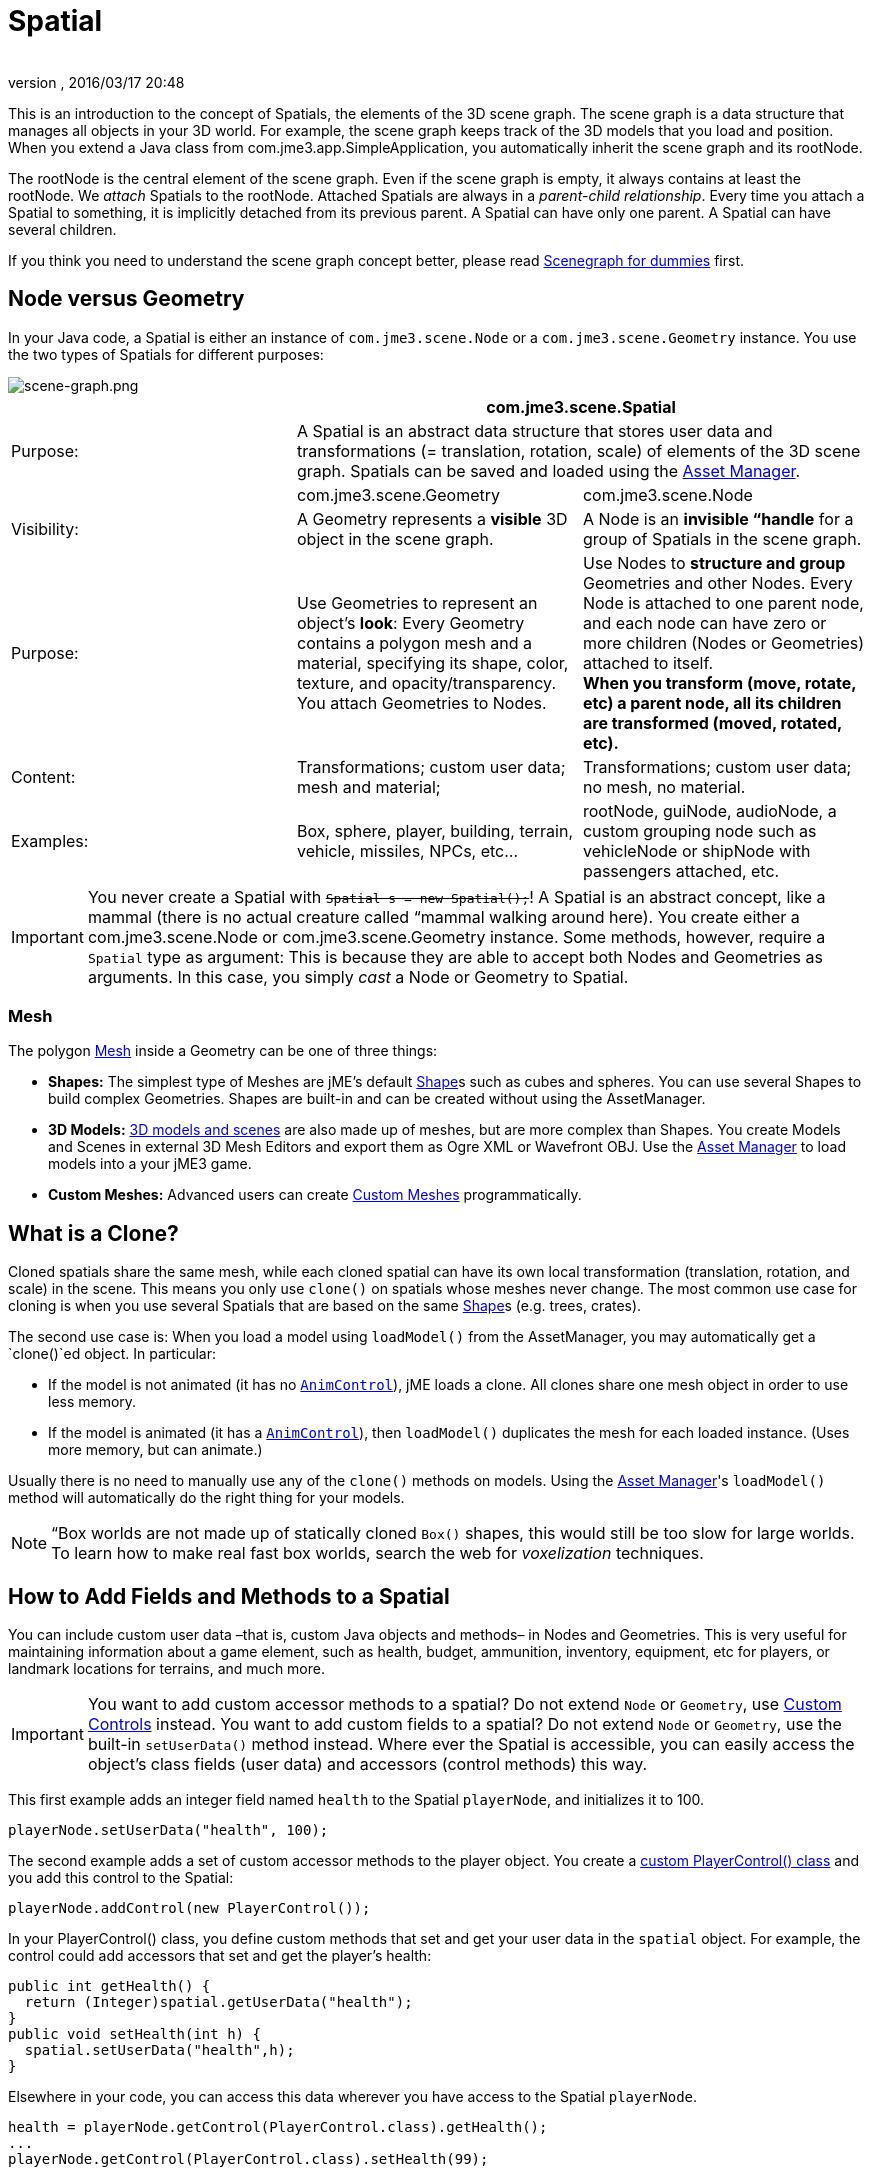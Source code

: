 = Spatial
:author: 
:revnumber: 
:revdate: 2016/03/17 20:48
:keywords: spatial, node, mesh, geometry, scenegraph
:relfileprefix: ../../
:imagesdir: ../..
ifdef::env-github,env-browser[:outfilesuffix: .adoc]


This is an introduction to the concept of Spatials, the elements of the 3D scene graph. The scene graph is a data structure that manages all objects in your 3D world. For example, the scene graph keeps track of the 3D models that you load and position. When you extend a Java class from com.jme3.app.SimpleApplication, you automatically inherit the scene graph and its rootNode. 


The rootNode is the central element of the scene graph. Even if the scene graph is empty, it always contains at least the rootNode. We _attach_ Spatials to the rootNode. Attached Spatials are always in a _parent-child relationship_. Every time you attach a Spatial to something, it is implicitly detached from its previous parent. A Spatial can have only one parent. A Spatial can have several children.


If you think you need to understand the scene graph concept better, please read <<jme3/scenegraph_for_dummies#,Scenegraph for dummies>> first.



== Node versus Geometry

In your Java code, a Spatial is either an instance of `com.jme3.scene.Node` or a `com.jme3.scene.Geometry` instance. You use the two types of Spatials for different purposes:



image::jme3/intermediate/scene-graph.png[scene-graph.png,with="",height="",align="center"]


[cols="3", options="header"]
|===

a| 
2+a|com.jme3.scene.Spatial 

a| Purpose: 
2+a| A Spatial is an abstract data structure that stores user data and transformations (= translation, rotation, scale) of elements of the 3D scene graph. Spatials can be saved and loaded using the <<jme3/advanced/asset_manager#,Asset Manager>>. 

<a|  
a| com.jme3.scene.Geometry 
a| com.jme3.scene.Node 

a| Visibility: 
a| A Geometry represents a *visible* 3D object in the scene graph. 
a| A Node is an *invisible “handle* for a group of Spatials in the scene graph. 

<a| Purpose:    
a| Use Geometries to represent an object's *look*: Every Geometry contains a polygon mesh and a material, specifying its shape, color, texture, and opacity/transparency. +
You attach Geometries to Nodes. 
a| Use Nodes to *structure and group* Geometries and other Nodes. Every Node is attached to one parent node, and each node can have zero or more children (Nodes or Geometries) attached to itself. +
*When you transform (move, rotate, etc) a parent node, all its children are transformed (moved, rotated, etc).* 

<a| Content:    
<a| Transformations; custom user data; +
mesh and material;  
a| Transformations; custom user data; +
no mesh, no material.

<a| Examples:   
a| Box, sphere, player, building, terrain, vehicle, missiles, NPCs, etc… 
a| rootNode, guiNode, audioNode, a custom grouping node such as vehicleNode or shipNode with passengers attached, etc. 

|===


[IMPORTANT]
====
You never create a Spatial with `+++<strike>Spatial s = new Spatial();</strike>+++`! A Spatial is an abstract concept, like a mammal (there is no actual creature called “mammal walking around here). You create either a com.jme3.scene.Node or com.jme3.scene.Geometry instance. Some methods, however, require a `Spatial` type as argument: This is because they are able to accept both Nodes and Geometries as arguments. In this case, you simply _cast_ a Node or Geometry to Spatial.
====




=== Mesh

The polygon <<jme3/advanced/mesh#,Mesh>> inside a Geometry can be one of three things:


*  *Shapes:* The simplest type of Meshes are jME's default <<jme3/advanced/shape#,Shape>>s such as cubes and spheres. You can use several Shapes to build complex Geometries. Shapes are built-in and can be created without using the AssetManager.
*  *3D Models:* <<jme3/advanced/3d_models#,3D models and scenes>> are also made up of meshes, but are more complex than Shapes. You create Models and Scenes in external 3D Mesh Editors and export them as Ogre XML or Wavefront OBJ. Use the <<jme3/advanced/asset_manager#,Asset Manager>> to load models into a your jME3 game.
*  *Custom Meshes:* Advanced users can create <<jme3/advanced/custom_meshes#,Custom Meshes>> programmatically.


== What is a Clone?

Cloned spatials share the same mesh, while each cloned spatial can have its own local transformation (translation, rotation, and scale) in the scene. This means you only use `clone()` on spatials whose meshes never change. The most common use case for cloning is when you use several Spatials that are based on the same <<jme3/advanced/shape#,Shape>>s (e.g. trees, crates). 


The second use case is: When you load a model using `loadModel()` from the AssetManager, you may automatically get a `clone()`ed object. In particular:


*  If the model is not animated (it has no `<<jme3/advanced/animation#,AnimControl>>`), jME loads a clone. All clones share one mesh object in order to use less memory.
*  If the model is animated (it has a `<<jme3/advanced/animation#,AnimControl>>`), then `loadModel()` duplicates the mesh for each loaded instance. (Uses more memory, but can animate.)

Usually there is no need to manually use any of the `clone()` methods on models. Using the <<jme3/advanced/asset_manager#,Asset Manager>>'s `loadModel()` method will automatically do the right thing for your models.



[NOTE]
====
“Box worlds are not made up of statically cloned `Box()` shapes, this would still be too slow for large worlds. To learn how to make real fast box worlds, search the web for _voxelization_ techniques.
====




== How to Add Fields and Methods to a Spatial

You can include custom user data –that is, custom Java objects and methods– in Nodes and Geometries. This is very useful for maintaining information about a game element, such as health, budget, ammunition, inventory, equipment, etc for players, or landmark locations for terrains, and much more. 



[IMPORTANT]
====
You want to add custom accessor methods to a spatial? Do not extend `Node` or `Geometry`, use <<jme3/advanced/custom_controls#,Custom Controls>> instead. You want to add custom fields to a spatial? Do not extend `Node` or `Geometry`, use the built-in `setUserData()` method instead. Where ever the Spatial is accessible, you can easily access the object's class fields (user data) and accessors (control methods) this way. 
====



This first example adds an integer field named `health` to the Spatial `playerNode`, and initializes it to 100.


[source,java]
----
playerNode.setUserData("health", 100);
----

The second example adds a set of custom accessor methods to the player object. You create a <<jme3/advanced/custom_controls#,custom PlayerControl() class>> and you add this control to the Spatial:


[source,java]
----
playerNode.addControl(new PlayerControl());
----

In your PlayerControl() class, you define custom methods that set and get your user data in the `spatial` object. For example, the control could add accessors that set and get the player's health:


[source,java]
----

public int getHealth() {
  return (Integer)spatial.getUserData("health");
}
public void setHealth(int h) {
  spatial.setUserData("health",h);
}

----

Elsewhere in your code, you can access this data wherever you have access to the Spatial `playerNode`. 


[source,java]
----

health = playerNode.getControl(PlayerControl.class).getHealth();
...
playerNode.getControl(PlayerControl.class).setHealth(99);

----

*  You can add as many data objects (of String, Boolean, Integer, Float, Array types) to a Spatial as you want. Just make sure to label them with unique case-sensitive strings (`health`, `Inventory`, `equipment`, etc). 
*  The saved data can even be a custom Java object if you make the custom Java class <<jme3/advanced/save_and_load#custom_savable_class,implement the Savable interface>>! 
*  When you save a Spatial as a .j3o file, the custom data is saved, too, and all Savables are restored the next time you load the .j3o! 

This is how you list all data keys that are already defined for one Spatial:


[source,java]
----
for(String key : spatial.getUserDataKeys()){
    System.out.println(spatial.getName()+"'s keys: "+key);
}
----


== How to Access a Named Sub-Mesh

Often after you load a scene or model, you need to access a part of it as an individual Geometry in the scene graph. Maybe you want to swap a character's weapon, or you want to play a door-opening animation. First you need to know the unique name of the sub-mesh.


.  Open the model in a 3D mesh editor, or in the jMonkeyEngine SDK's Scene Composer. 
.  Find out the existing names of sub-meshes in the model.
.  Assign unique names to sub-meshes in the model if neccessary.

In the following example, the Node `house` is the loaded model. The sub-meshes in the Node are called its children. The String, here `door 12`, is the name of the mesh that you are searching. 


[source,java]
----

Geometry submesh = (Geometry) houseScene.getChild("door 12");

----


== What is Culling?

There are two types of culling: Face culling, and view frustrum culling.


*Face culling* means not drawing certain polygons of a mesh. Face culling behaviour is a property of the material.


Usage: The “inside of a mesh (the so called backface) is typically never visible to the player, and as an optimization, the `Back` mode skips calculating all backfaces by default. Activating the `Off` or `Front` modes can be useful when you are debugging <<jme3/advanced/custom_meshes#,custom meshes>> and try to identify accidental inside-out faces. 


You can switch the com.jme3.material.RenderState.FaceCullMode to either:


*  `FaceCullMode.Back` (default) – Only the frontsides of a mesh are drawn. Backface culling is the default behaviour. 
*  `FaceCullMode.Front` – Only the backsides of a mesh are drawn. A mesh with frontface culling will most likely be invisible. Used for debugging “inside-out custom meshes.
*  `FaceCullMode.FrontAndBack` – Use this to make a mesh temporarily invisible. 
*  `FaceCullMode.Off` – Every side of the mesh is drawn. Looks normal, but slows down large scenes.

Example: 


[source,java]
----
material.getAdditionalRenderState().setFaceCullMode(FaceCullMode.FrontAndBack);
----

*View frustum culling* refers to not drawing (and not even calculating) certain whole models in the scene. At any given moment, half of the scene is behind the player and out of sight anyway. View frustum culling is an optimization to not calculate scene elements that are not visible – elements that are “outside the view frustrum.


The decision what is visible and what not, is done automatically by the engine (`CullHint.Dynamic`). Optionally, you can manually control whether the engine culls individual spatials (and children) from the scene graph:


*  `CullHint.Dynamic` – Default, faster because it doesn't waste time with objects that are out of view.
*  `CullHint.Never` – Calculate and draw everything always (even if it does not end up on the user's screen because it's out of sight). Slower, but can be used while debugging custom meshes.
*  `CullHint.Always` – The whole spatial is culled and is not visible. A fast way to hide a Spatial temporarily. Culling a Spatial is faster then detaching it, but it uses more memory.
*  `CullHint.Inherit` – Inherit culling behaviour from parent node. 

Example:


[source,java]
----
spatial.setCullHint(CullHint.Never); // always drawn
----


== See also

*  <<jme3/intermediate/optimization#,Optimization>> – The GeometryBatchFactory class batches several Geometries into meshes with each their own texture.
*  <<jme3/advanced/traverse_scenegraph#,Traverse SceneGraph>> – Find any Node or Geometry in the scenegraph.
